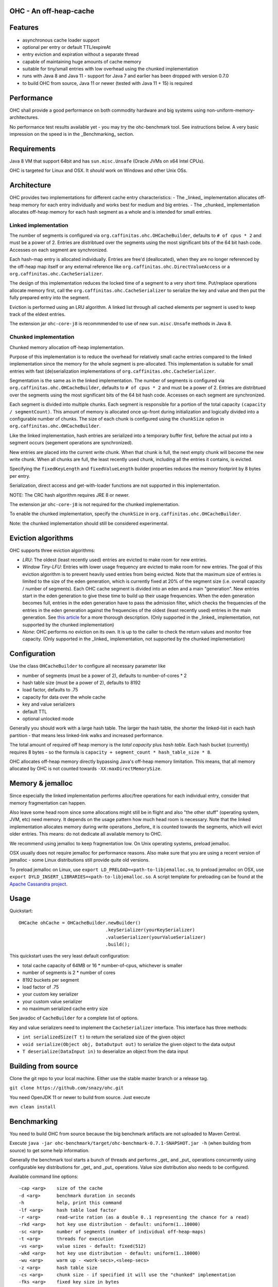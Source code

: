 OHC - An off-heap-cache
=======================

Features
========

- asynchronous cache loader support
- optional per entry or default TTL/expireAt
- entry eviction and expiration without a separate thread
- capable of maintaining huge amounts of cache memory
- suitable for tiny/small entries with low overhead using the chunked implementation
- runs with Java 8 and Java 11 - support for Java 7 and earlier has been dropped with version 0.7.0
- to build OHC from source, Java 11 or newer (tested with Java 11 + 15) is required

Performance
===========

OHC shall provide a good performance on both commodity hardware and big systems using non-uniform-memory-architectures.

No performance test results available yet - you may try the ohc-benchmark tool. See instructions below.
A very basic impression on the speed is in the _Benchmarking_ section.

Requirements
============

Java 8 VM that support 64bit and has ``sun.misc.Unsafe`` (Oracle JVMs on x64 Intel CPUs).

OHC is targeted for Linux and OSX. It *should* work on Windows and other Unix OSs.

Architecture
============

OHC provides two implementations for different cache entry characteristics:
- The _linked_ implementation allocates off-heap memory for each entry individually and works best for medium and big entries.
- The _chunked_ implementation allocates off-heap memory for each hash segment as a whole and is intended for small entries.

Linked implementation
---------------------

The number of segments is configured via ``org.caffinitas.ohc.OHCacheBuilder``, defaults to ``# of cpus * 2`` and must
be a power of 2. Entries are distribtued over the segments using the most significant bits of the 64 bit hash code.
Accesses on each segment are synchronized.

Each hash-map entry is allocated individually. Entries are free'd (deallocated), when they are no longer referenced by
the off-heap map itself or any external reference like ``org.caffinitas.ohc.DirectValueAccess`` or a
``org.caffinitas.ohc.CacheSerializer``.

The design of this implementation reduces the locked time of a segment to a very short time. Put/replace operations
allocate memory first, call the ``org.caffinitas.ohc.CacheSerializer`` to serialize the key and value and then put the
fully prepared entry into the segment.

Eviction is performed using an LRU algorithm. A linked list through all cached elements per segment is used to keep
track of the eldest entries.

The extension jar ``ohc-core-j8`` is recommmended to use of new ``sun.misc.Unsafe`` methods in Java 8.

Chunked implementation
----------------------

Chunked memory allocation off-heap implementation.

Purpose of this implementation is to reduce the overhead for relatively small cache entries compared to the linked
implementation since the memory for the whole segment is pre-allocated. This implementation is suitable for small
entries with fast (de)serialization implementations of ``org.caffinitas.ohc.CacheSerializer``.

Segmentation is the same as in the linked implementation. The number of segments is configured via
``org.caffinitas.ohc.OHCacheBuilder``, defaults to ``# of cpus * 2`` and must be a power of 2. Entries are distribtued
over the segments using the most significant bits of the 64 bit hash code. Accesses on each segment are synchronized.

Each segment is divided into multiple chunks. Each segment is responsible for a portion of the total capacity
``(capacity / segmentCount)``. This amount of memory is allocated once up-front during initialization and logically
divided into a configurable number of chunks. The size of each chunk is configured using the ``chunkSize`` option in
``org.caffinitas.ohc.OHCacheBuilder``.

Like the linked implementation, hash entries are serialized into a temporary buffer first, before the actual put
into a segment occurs (segement operations are synchronized).

New entries are placed into the current write chunk. When that chunk is full, the next empty chunk will become the new
write chunk. When all chunks are full, the least recently used chunk, including all the entries it contains, is evicted.

Specifying the ``fixedKeyLength`` and ``fixedValueLength`` builder properties reduces the memory footprint by
8 bytes per entry.

Serialization, direct access and get-with-loader functions are not supported in this implementation.

NOTE: The CRC hash algorithm requires JRE 8 or newer.

The extension jar ``ohc-core-j8`` is not required for the chunked implementation.

To enable the chunked implementation, specify the ``chunkSize`` in ``org.caffinitas.ohc.OHCacheBuilder``.

Note: the chunked implementation should still be considered experimental.

Eviction algorithms
===================

OHC supports three eviction algorithms:

- *LRU*: The oldest (least recently used) entries are evicted to make room for new entries.
- *Window Tiny-LFU*:
  Entries with lower usage frequency are evicted to make room for new entries.
  The goal of this eviction algorithm is to prevent heavily used entries from being evicted.
  Note that the maximum size of entries is limited to the size of the eden generation, which is currently
  fixed at 20% of the segment size (i.e. overall capacity / number of segments).
  Each OHC cache segment is divided into an eden and a main "generation". New entries start in the eden generation
  to give these time to build up their usage frequencies. When the eden generation becomes full, entries in the
  eden generation have to pass the admission filter, which checks the frequencies of the entries in the eden
  generation against the frequencies of the oldest (least recently used) entries in the main generation.
  See `this article <http://highscalability.com/blog/2016/1/25/design-of-a-modern-cache.html>`_ for a more thorough
  description.
  (Only supported in the _linked_ implementation, not supported by the chunked implementation)
- *None*: OHC performs no eviction on its own. It is up to the caller to check the return values and monitor
  free capacity.
  (Only supported in the _linked_ implementation, not supported by the chunked implementation)

Configuration
=============

Use the class ``OHCacheBuilder`` to configure all necessary parameter like

- number of segments (must be a power of 2), defaults to number-of-cores * 2
- hash table size (must be a power of 2), defaults to 8192
- load factor, defaults to .75
- capacity for data over the whole cache
- key and value serializers
- default TTL
- optional unlocked mode

Generally you should work with a large hash table. The larger the hash table, the shorter the linked-list in each
hash partition - that means less linked-link walks and increased performance.

The total amount of required off heap memory is the *total capacity* plus *hash table*. Each hash bucket (currently)
requires 8 bytes - so the formula is ``capacity + segment_count * hash_table_size * 8``.

OHC allocates off-heap memory directly bypassing Java's off-heap memory limitation. This means, that all
memory allocated by OHC is not counted towards ``-XX:maxDirectMemorySize``.

Memory & jemalloc
=================

Since especially the linked implementation performs alloc/free operations for each individual entry, consider that
memory fragmentation can happen.

Also leave some head room since some allocations might still be in flight and also "the other stuff"
(operating system, JVM, etc) need memory. It depends on the usage pattern how much head room is necessary.
Note that the linked implementation allocates memory during write operations _before_ it is counted towards the
segments, which will evict older entries. This means: do not dedicate all available memory to OHC.

We recommend using jemalloc to keep fragmentation low. On Unix operating systems, preload jemalloc.

OSX usually does not require jemalloc for performance reasons. Also make sure that you are using a recent version of
jemalloc - some Linux distributions still provide quite old versions.

To preload jemalloc on Linux, use
``export LD_PRELOAD=<path-to-libjemalloc.so``, to preload jemalloc on OSX, use
``export DYLD_INSERT_LIBRARIES=<path-to-libjemalloc.so``. A script template for preloading can be found at the
`Apache Cassandra project <https://github.com/apache/cassandra/blob/bf3255fc93db65b816b016958967003df38a6004/bin/cassandra#L135-L182>`_.

Usage
=====

Quickstart::

 OHCache ohCache = OHCacheBuilder.newBuilder()
                                 .keySerializer(yourKeySerializer)
                                 .valueSerializer(yourValueSerializer)
                                 .build();

This quickstart uses the very least default configuration:

- total cache capacity of 64MB or 16 * number-of-cpus, whichever is smaller
- number of segments is 2 * number of cores
- 8192 buckets per segment
- load factor of .75
- your custom key serializer
- your custom value serializer
- no maximum serialized cache entry size

See javadoc of ``CacheBuilder`` for a complete list of options.

Key and value serializers need to implement the ``CacheSerializer`` interface. This interface has three methods:

- ``int serializedSize(T t)`` to return the serialized size of the given object
- ``void serialize(Object obj, DataOutput out)`` to serialize the given object to the data output
- ``T deserialize(DataInput in)`` to deserialize an object from the data input

Building from source
====================

Clone the git repo to your local machine. Either use the stable master branch or a release tag.

``git clone https://github.com/snazy/ohc.git``

You need OpenJDK 11 or newer to build from source. Just execute

``mvn clean install``

Benchmarking
============

You need to build OHC from source because the big benchmark artifacts are not uploaded to Maven Central.

Execute ``java -jar ohc-benchmark/target/ohc-benchmark-0.7.1-SNAPSHOT.jar -h`` (when building from source)
to get some help information.

Generally the benchmark tool starts a bunch of threads and performs _get_ and _put_ operations concurrently
using configurable key distributions for _get_ and _put_ operations. Value size distribution also needs to be configured.

Available command line options::

 -cap <arg>    size of the cache
 -d <arg>      benchmark duration in seconds
 -h            help, print this command
 -lf <arg>     hash table load factor
 -r <arg>      read-write ration (as a double 0..1 representing the chance for a read)
 -rkd <arg>    hot key use distribution - default: uniform(1..10000)
 -sc <arg>     number of segments (number of individual off-heap-maps)
 -t <arg>      threads for execution
 -vs <arg>     value sizes - default: fixed(512)
 -wkd <arg>    hot key use distribution - default: uniform(1..10000)
 -wu <arg>     warm up - <work-secs>,<sleep-secs>
 -z <arg>      hash table size
 -cs <arg>     chunk size - if specified it will use the "chunked" implementation
 -fks <arg>    fixed key size in bytes
 -fvs <arg>    fixed value size in bytes
 -mes <arg>    max entry size in bytes
 -unl          do not use locking - only appropiate for single-threaded mode
 -hm <arg>     hash algorithm to use - MURMUR3, XX, CRC32
 -bh           show bucket historgram in stats
 -kl <arg>     enable bucket histogram. Default: false

Distributions for read keys, write keys and value sizes can be configured using the following functions::

 EXP(min..max)                        An exponential distribution over the range [min..max]
 EXTREME(min..max,shape)              An extreme value (Weibull) distribution over the range [min..max]
 QEXTREME(min..max,shape,quantas)     An extreme value, split into quantas, within which the chance of selection is uniform
 GAUSSIAN(min..max,stdvrng)           A gaussian/normal distribution, where mean=(min+max)/2, and stdev is (mean-min)/stdvrng
 GAUSSIAN(min..max,mean,stdev)        A gaussian/normal distribution, with explicitly defined mean and stdev
 UNIFORM(min..max)                    A uniform distribution over the range [min, max]
 FIXED(val)                           A fixed distribution, always returning the same value
 Preceding the name with ~ will invert the distribution, e.g. ~exp(1..10) will yield 10 most, instead of least, often
 Aliases: extr, qextr, gauss, normal, norm, weibull

(Note: these are similar to the Apache Cassandra stress tool - if you know one, you know both ;)

Quick example with a read/write ratio of ``.9``, approx 1.5GB max capacity, 16 threads that runs for 30 seconds::

 java -jar ohc-benchmark/target/ohc-benchmark-0.5.1-SNAPSHOT.jar


(Note that the version in the jar file name might differ.)

On a 2.6GHz Core i7 system (OSX) the following numbers are typical running the above benchmark (.9 read/write ratio):

- # of gets per second: 2500000
- # of puts per second:  270000

Why off-heap memory
===================

When using a very huge number of objects in a very large heap, Virtual machines will suffer from increased GC
pressure since it basically has to inspect each and every object whether it can be collected and has to access all
memory pages. A cache shall keep a hot set of objects accessible for fast access (e.g. omit disk or network
roundtrips). The only solution is to use native memory - and there you will end up with the choice either
to use some native code (C/C++) via JNI or use direct memory access.

Native code using C/C++ via JNI has the drawback that you have to naturally write C/C++ code for each and
every platform. Although most Unix OS (Linux, OSX, BSD, Solaris) are quite similar when dealing with things
like compare-and-swap or Posix libraries, you usually also want to support the other platform (Windows).

Both native code and direct memory access have the drawback that they have to "leave" the JVM "context" -
want to say that access to off heap memory is slower than access to data in the Java heap and that each JNI call
has some "escape from JVM context" cost.

But off heap memory is great when you have to deal with a huge amount of several/many GB of cache memory since
that dos not put any pressure on the Java garbage collector. Let the Java GC do its job for the application where
this library does its job for the cached data.

Why *not* use ByteBuffer.allocateDirect()?
==========================================

TL;DR allocating off-heap memory directly and bypassing ``ByteBuffer.allocateDirect`` is very gentle to the
GC and we have explicit control over memory allocation and, more importantly, free. The stock implementation
in Java frees off-heap memory during a garbage collection - also: if no more off-heap memory is available, it
likely triggers a Full-GC, which is problematic if multiple threads run into that situation concurrently since
it means lots of Full-GCs sequentially. Further, the stock implementation uses a global, synchronized linked
list to track off-heap memory allocations.

This is why OHC allocates off-heap memory directly and recommends to preload jemalloc on Linux systems to
improve memory managment performance.

History
=======

OHC was developed in 2014/15 for `Apache Cassandra <http://cassandra.apache.org/>`_ 2.2 and 3.0 to be used as the
`new row-cache backend <https://issues.apache.org/jira/browse/CASSANDRA-7438>`_.

Since there were no suitable fully off-heap cache implementations available, it has been decided to
build a completely new one - and that's OHC. But it turned out that OHC alone might also be usable for
other projects - that's why OHC is a separate library.

Contributors
============

A big 'thank you' has to go to `Benedict Elliott Smith <https://twitter.com/_belliottsmith>`_ and
`Ariel Weisberg <https://twitter.com/ArielWeisberg>`_ from DataStax for their very useful input to OHC!

`Ben Manes <https://twitter.com/benmanes>`_, the author of `Caffeine <https://github.com/ben-manes/caffeine/>`_,
the highly configurable on-heap cache using W-Tiny LFU.

Developer: `Robert Stupp <https://twitter.com/snazy>`_

License
=======

Copyright (C) 2014 Robert Stupp, Koeln, Germany, robert-stupp.de

Licensed under the Apache License, Version 2.0 (the "License");
you may not use this file except in compliance with the License.
You may obtain a copy of the License at

http://www.apache.org/licenses/LICENSE-2.0

Unless required by applicable law or agreed to in writing, software
distributed under the License is distributed on an "AS IS" BASIS,
WITHOUT WARRANTIES OR CONDITIONS OF ANY KIND, either express or implied.
See the License for the specific language governing permissions and
limitations under the License.
